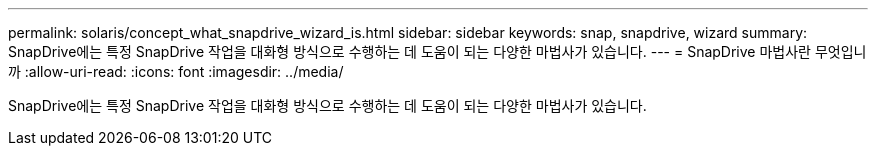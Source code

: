 ---
permalink: solaris/concept_what_snapdrive_wizard_is.html 
sidebar: sidebar 
keywords: snap, snapdrive, wizard 
summary: SnapDrive에는 특정 SnapDrive 작업을 대화형 방식으로 수행하는 데 도움이 되는 다양한 마법사가 있습니다. 
---
= SnapDrive 마법사란 무엇입니까
:allow-uri-read: 
:icons: font
:imagesdir: ../media/


[role="lead"]
SnapDrive에는 특정 SnapDrive 작업을 대화형 방식으로 수행하는 데 도움이 되는 다양한 마법사가 있습니다.
